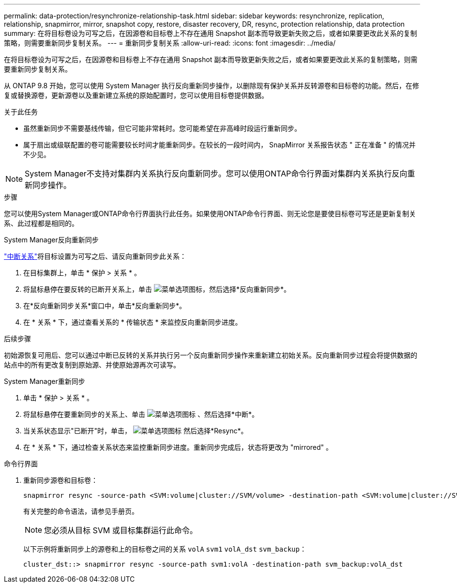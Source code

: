 ---
permalink: data-protection/resynchronize-relationship-task.html 
sidebar: sidebar 
keywords: resynchronize, replication, relationship, snapmirror, mirror, snapshot copy, restore, disaster recovery, DR, resync, protection relationship, data protection 
summary: 在将目标卷设为可写之后，在因源卷和目标卷上不存在通用 Snapshot 副本而导致更新失败之后，或者如果要更改此关系的复制策略，则需要重新同步复制关系。 
---
= 重新同步复制关系
:allow-uri-read: 
:icons: font
:imagesdir: ../media/


[role="lead"]
在将目标卷设为可写之后，在因源卷和目标卷上不存在通用 Snapshot 副本而导致更新失败之后，或者如果要更改此关系的复制策略，则需要重新同步复制关系。

从 ONTAP 9.8 开始，您可以使用 System Manager 执行反向重新同步操作，以删除现有保护关系并反转源卷和目标卷的功能。然后，在修复或替换源卷，更新源卷以及重新建立系统的原始配置时，您可以使用目标卷提供数据。

.关于此任务
* 虽然重新同步不需要基线传输，但它可能非常耗时。您可能希望在非高峰时段运行重新同步。
* 属于扇出或级联配置的卷可能需要较长时间才能重新同步。在较长的一段时间内， SnapMirror 关系报告状态 " 正在准备 " 的情况并不少见。


[NOTE]
====
System Manager不支持对集群内关系执行反向重新同步。您可以使用ONTAP命令行界面对集群内关系执行反向重新同步操作。

====
.步骤
您可以使用System Manager或ONTAP命令行界面执行此任务。如果使用ONTAP命令行界面、则无论您是要使目标卷可写还是更新复制关系、此过程都是相同的。

[role="tabbed-block"]
====
.System Manager反向重新同步
--
link:make-destination-volume-writeable-task.html["中断关系"]将目标设置为可写之后、请反向重新同步此关系：

. 在目标集群上，单击 * 保护 > 关系 * 。
. 将鼠标悬停在要反转的已断开关系上，单击 image:icon_kabob.gif["菜单选项图标"]，然后选择*反向重新同步*。
. 在*反向重新同步关系*窗口中，单击*反向重新同步*。
. 在 * 关系 * 下，通过查看关系的 * 传输状态 * 来监控反向重新同步进度。


.后续步骤
初始源恢复可用后、您可以通过中断已反转的关系并执行另一个反向重新同步操作来重新建立初始关系。反向重新同步过程会将提供数据的站点中的所有更改复制到原始源、并使原始源再次可读写。

--
.System Manager重新同步
--
. 单击 * 保护 > 关系 * 。
. 将鼠标悬停在要重新同步的关系上、单击 image:icon_kabob.gif["菜单选项图标"] 、然后选择*中断*。
. 当关系状态显示"已断开"时，单击， image:icon_kabob.gif["菜单选项图标"] 然后选择*Resync*。
. 在 * 关系 * 下，通过检查关系状态来监控重新同步进度。重新同步完成后，状态将更改为 "mirrored" 。


--
.命令行界面
--
. 重新同步源卷和目标卷：
+
[source, cli]
----
snapmirror resync -source-path <SVM:volume|cluster://SVM/volume> -destination-path <SVM:volume|cluster://SVM/volume> -type DP|XDP -policy <policy>
----
+
有关完整的命令语法，请参见手册页。

+

NOTE: 您必须从目标 SVM 或目标集群运行此命令。

+
以下示例将重新同步上的源卷和上的目标卷之间的关系 `volA` `svm1` `volA_dst` `svm_backup`：

+
[listing]
----
cluster_dst::> snapmirror resync -source-path svm1:volA -destination-path svm_backup:volA_dst
----


--
====